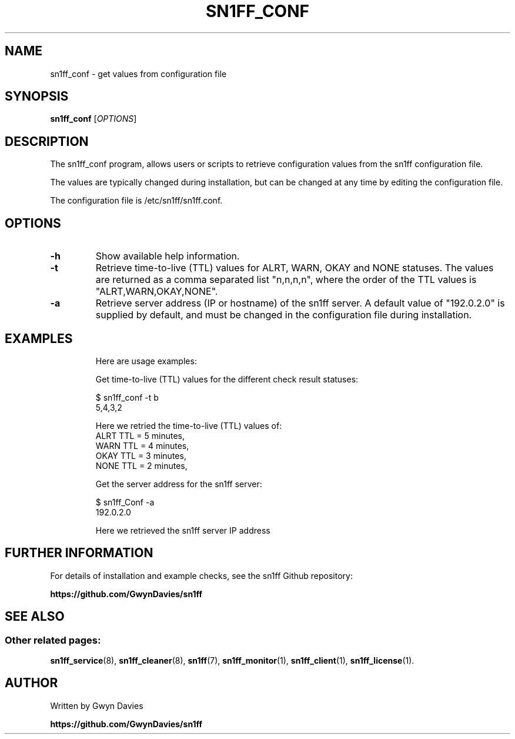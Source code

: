 .TH SN1FF_CONF 1
.SH NAME
sn1ff_conf \- get values from configuration file
.SH SYNOPSIS
.B sn1ff_conf
[\fIOPTIONS\fR]
.SH DESCRIPTION
The sn1ff_conf program, allows users or scripts to retrieve configuration values from the sn1ff configuration file.
.PP
The values are typically changed during installation, but can be changed at any time by editing the configuration file.
.PP
The configuration file is /etc/sn1ff/sn1ff.conf.
.PP
.SH OPTIONS
.TP
.B \-h
Show available help information.
.TP
.B \-t
Retrieve time-to-live (TTL) values for ALRT, WARN, OKAY and NONE statuses. The values are returned as a comma separated list "n,n,n,n", where the order of the TTL values is "ALRT,WARN,OKAY,NONE".
.TP
.B \-a 
Retrieve server address (IP or hostname) of the sn1ff server. A default value of "192.0.2.0" is supplied by default, and must be changed in the configuration file during installation.
.TP
.SH EXAMPLES
Here are usage examples:

.nf
  Get time-to-live (TTL) values for the different check result statuses:

   $ sn1ff_conf -t b        
   5,4,3,2

     Here we retried the time-to-live (TTL) values of:
       ALRT TTL = 5 minutes,
       WARN TTL = 4 minutes,
       OKAY TTL = 3 minutes,
       NONE TTL = 2 minutes,

  Get the server address for the sn1ff server:

    $ sn1ff_Conf -a
    192.0.2.0

      Here we retrieved the sn1ff server IP address
.fi
.SH FURTHER INFORMATION
For details of installation and example checks, see the sn1ff Github repository:
.PP
.B https://github.com/GwynDavies/sn1ff
.PP
.SH SEE ALSO
.SS Other related pages:
.BR sn1ff_service (8),
.BR sn1ff_cleaner (8),
.BR sn1ff (7),
.BR sn1ff_monitor (1),
.BR sn1ff_client (1),
.BR sn1ff_license (1).
.SH AUTHOR
Written by Gwyn Davies
.PP
.B https://github.com/GwynDavies/sn1ff

